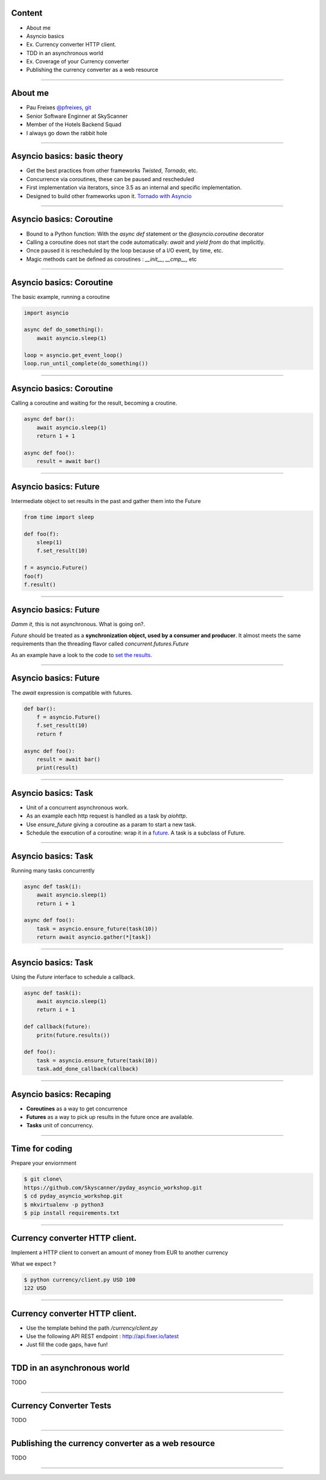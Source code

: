 Content
=======

* About me
* Asyncio basics
* Ex. Currency converter HTTP client.
* TDD in an asynchronous world
* Ex. Coverage of your Currency converter
* Publishing the currency converter as a web resource

----

About me
========

* Pau Freixes `@pfreixes <https://twitter.com/pfreixes>`_, `git <https://github.com/pfreixes>`_
* Senior Software Enginner at SkyScanner
* Member of the Hotels Backend Squad
* I always go down the rabbit hole

----

Asyncio basics: basic theory
============================

- Get the best practices from other frameworks `Twisted`, `Tornado`, etc.
- Concurrence via coroutines, these can be paused and rescheduled  
- First implementation via iterators, since 3.5 as an internal and specific implementation.
- Designed to build other frameworks upon it. `Tornado with Asyncio <http://www.tornadoweb.org/en/stable/asyncio.html>`_

----

Asyncio basics: Coroutine
=========================

- Bound to a Python function: With the `async def` statement or the `@asyncio.coroutine` decorator 
- Calling a coroutine does not start the code automatically: `await` and `yield from` do that implicitly.
- Once paused it is rescheduled by the loop because of a I/O event, by time, etc.
- Magic methods cant be defined as coroutines : `__init__`, `__cmp__`, etc

----

Asyncio basics: Coroutine
=========================

The basic example, running a coroutine

.. code-block:: python 

    import asyncio

    async def do_something():
        await asyncio.sleep(1)

    loop = asyncio.get_event_loop()
    loop.run_until_complete(do_something())

----

Asyncio basics: Coroutine
=========================

Calling a coroutine and waiting for the result, becoming a croutine.

.. code-block:: python 

    async def bar():
        await asyncio.sleep(1)
        return 1 + 1

    async def foo():
        result = await bar()

----

Asyncio basics: Future
======================

Intermediate object to set results in the past and gather them into the Future

.. code-block:: python 

    from time import sleep

    def foo(f):
        sleep(1)
        f.set_result(10)

    f = asyncio.Future()
    foo(f)
    f.result()

----

Asyncio basics: Future
======================

*Damm it*, this is not asynchronous. What is going on?.

*Future* should be treated as a **synchronization object, used by a consumer and producer**.
It almost meets the same requirements than the threading flavor called `concurrent.futures.Future`

As an example have a look to the code to `set the results <https://github.com/python/cpython/blob/master/Lib/asyncio/futures.py#L284>`_.

----

Asyncio basics: Future
======================

The `await` expression is compatible with futures.

.. code-block:: python 

    def bar():
        f = asyncio.Future()
        f.set_result(10)
        return f

    async def foo():
        result = await bar()
        print(result)

----

Asyncio basics: Task
====================

- Unit of a concurrent asynchronous work.
- As an example each http request is handled as a task by `aiohttp`.
- Use `ensure_future` giving a coroutine as a param to start a new task.
- Schedule the execution of a coroutine: wrap it in a `future <https://github.com/python/cpython/blob/master/Lib/asyncio/tasks.py#L243>`_. A task is a subclass of Future.

----

Asyncio basics: Task
====================

Running many tasks concurrently

.. code-block:: python 

    async def task(i):
        await asyncio.sleep(1)
        return i + 1

    async def foo():
        task = asyncio.ensure_future(task(10))
        return await asyncio.gather(*[task])

----

Asyncio basics: Task
======================

Using the `Future` interface to schedule a callback.

.. code-block:: python 

    async def task(i):
        await asyncio.sleep(1)
        return i + 1

    def callback(future):
        pritn(future.results())

    def foo():
        task = asyncio.ensure_future(task(10))
        task.add_done_callback(callback)

----


Asyncio basics: Recaping
========================

- **Coroutines** as a way to get concurrence
- **Futures** as a way to pick up results in the future once are available.
- **Tasks** unit of concurrency.

----


Time for coding
===============

Prepare your enviornment

.. code-block:: bash

    $ git clone\
    https://github.com/Skyscanner/pyday_asyncio_workshop.git
    $ cd pyday_asyncio_workshop.git
    $ mkvirtualenv -p python3
    $ pip install requirements.txt

----

Currency converter HTTP client.
===============================

Implement a HTTP client to convert an amount of money from EUR to another currency

What we expect ?

.. code-block:: bash

    $ python currency/client.py USD 100
    122 USD

----

Currency converter HTTP client.
===============================

- Use the template behind the path `/currency/client.py`
- Use the following API REST endpoint : http://api.fixer.io/latest
- Just fill the code gaps, have fun!

----


TDD in an asynchronous world
============================

TODO

----

Currency Converter Tests
========================

TODO

----

Publishing the currency converter as a web resource
===================================================

TODO

----
